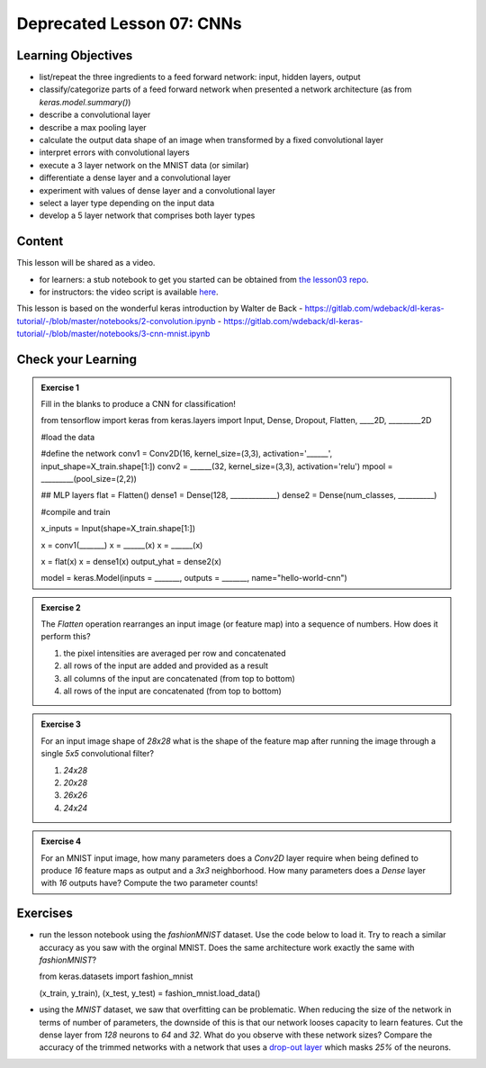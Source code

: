 Deprecated Lesson 07: CNNs
*********************

Learning Objectives
===================

- list/repeat the three ingredients to a feed forward network: input, hidden layers, output
- classify/categorize parts of a feed forward network when presented a network architecture (as from `keras.model.summary()`)
- describe a convolutional layer
- describe a max pooling layer
- calculate the output data shape of an image when transformed by a fixed convolutional layer

- interpret errors with convolutional layers
- execute a 3 layer network on the MNIST data (or similar)
- differentiate a dense layer and a convolutional layer
- experiment with values of dense layer and a convolutional layer
- select a layer type depending on the input data
- develop a 5 layer network that comprises both layer types

Content
=======

This lesson will be shared as a video.

* for learners: a stub notebook to get you started can be obtained from `the lesson03 repo <https://github.com/deeplearning540/lesson07/blob/main/lesson07.ipynb>`_.
* for instructors: the video script is available `here <https://github.com/deeplearning540/deeplearning540.github.io/blob/main/source/lesson07/script.ipynb>`_.

This lesson is based on the wonderful keras introduction by Walter de Back
- https://gitlab.com/wdeback/dl-keras-tutorial/-/blob/master/notebooks/2-convolution.ipynb
- https://gitlab.com/wdeback/dl-keras-tutorial/-/blob/master/notebooks/3-cnn-mnist.ipynb

Check your Learning
===================

.. admonition:: Exercise 1

   Fill in the blanks to produce a CNN for classification!

   .. code-block:: python

   from tensorflow import keras  
   from keras.layers import Input, Dense, Dropout, Flatten, ____2D, _________2D

   #load the data

   #define the network
   conv1 = Conv2D(16, kernel_size=(3,3), activation='______', input_shape=X_train.shape[1:])
   conv2 = ______(32, kernel_size=(3,3), activation='relu')
   mpool = _________(pool_size=(2,2))

   ## MLP layers
   flat = Flatten()
   dense1 = Dense(128, _____________)
   dense2 = Dense(num_classes, __________)

   #compile and train
   
   x_inputs = Input(shape=X_train.shape[1:])

   x = conv1(_______)
   x = ______(x)
   x = ______(x)

   x = flat(x)
   x = dense1(x)
   output_yhat = dense2(x)

   model = keras.Model(inputs = _______, outputs = _______, name="hello-world-cnn")


.. admonition:: Exercise 2

   The `Flatten` operation rearranges an input image (or feature map) into a sequence of numbers. How does it perform this?

   1. the pixel intensities are averaged per row and concatenated
   2. all rows of the input are added and provided as a result
   3. all columns of the input are concatenated (from top to bottom)
   4. all rows of the input are concatenated (from top to bottom)

.. admonition:: Exercise 3

   For an input image shape of `28x28` what is the shape of the feature map after running the image through a single `5x5` convolutional filter?

   1. `24x28`
   2. `20x28`
   3. `26x26`
   4. `24x24`

.. admonition:: Exercise 4

   For an MNIST input image, how many parameters does a `Conv2D` layer require when being defined to produce `16` feature maps as output and a `3x3` neighborhood. How many parameters does a `Dense` layer with `16` outputs have? Compute the two parameter counts!

   

Exercises
=========

* run the lesson notebook using the `fashionMNIST` dataset. Use the code below to load it. Try to reach a similar accuracy as you saw with the orginal MNIST. Does the same architecture work exactly the same with `fashionMNIST`? 

  .. code-block:: python

  from keras.datasets import fashion_mnist

  (x_train, y_train), (x_test, y_test) = fashion_mnist.load_data()

* using the `MNIST` dataset, we saw that overfitting can be problematic. When reducing the size of the network in terms of number of parameters, the downside of this is that our network looses capacity to learn features. Cut the dense layer from `128` neurons to `64` and `32`. What do you observe with these network sizes? Compare the accuracy of the trimmed networks with a network that uses a `drop-out layer <https://keras.io/api/layers/regularization_layers/dropout/>`_ which masks `25%` of the neurons. 



